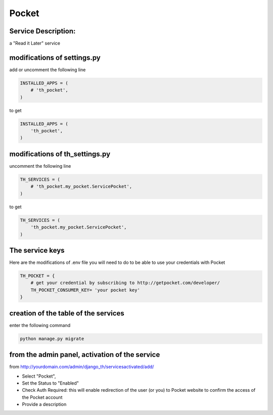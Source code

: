 Pocket
======

Service Description:
--------------------

a "Read it Later" service

modifications of settings.py
----------------------------

add or uncomment the following line

.. code-block:: python

    INSTALLED_APPS = (
        # 'th_pocket',
    )

to get

.. code-block:: python

    INSTALLED_APPS = (
        'th_pocket',
    )


modifications of th_settings.py
-------------------------------

uncomment the following line

.. code-block:: python

    TH_SERVICES = (
        # 'th_pocket.my_pocket.ServicePocket',
    )

to get

.. code-block:: python

    TH_SERVICES = (
        'th_pocket.my_pocket.ServicePocket',
    )


The service keys
----------------

Here are the modifications of .env file you will need to do to be able to use your credentials with Pocket

.. code-block:: python

    TH_POCKET = {
        # get your credential by subscribing to http://getpocket.com/developer/
        TH_POCKET_CONSUMER_KEY= 'your pocket key'
    }

creation of the table of the services
-------------------------------------

enter the following command

.. code-block:: bash

    python manage.py migrate


from the admin panel, activation of the service
-----------------------------------------------

from http://yourdomain.com/admin/django_th/servicesactivated/add/

* Select "Pocket",
* Set the Status to "Enabled"
* Check Auth Required: this will enable redirection of the user (or you) to Pocket website to confirm the access of the Pocket account
* Provide a description

